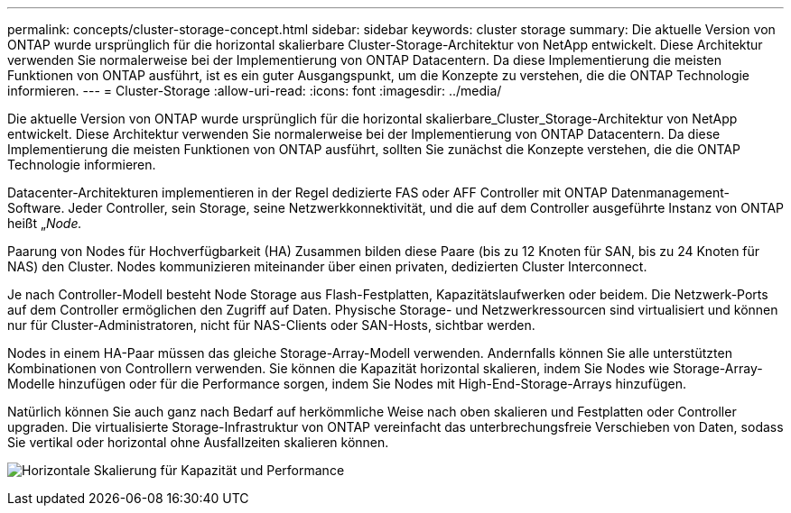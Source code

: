 ---
permalink: concepts/cluster-storage-concept.html 
sidebar: sidebar 
keywords: cluster storage 
summary: Die aktuelle Version von ONTAP wurde ursprünglich für die horizontal skalierbare Cluster-Storage-Architektur von NetApp entwickelt. Diese Architektur verwenden Sie normalerweise bei der Implementierung von ONTAP Datacentern. Da diese Implementierung die meisten Funktionen von ONTAP ausführt, ist es ein guter Ausgangspunkt, um die Konzepte zu verstehen, die die ONTAP Technologie informieren. 
---
= Cluster-Storage
:allow-uri-read: 
:icons: font
:imagesdir: ../media/


[role="lead"]
Die aktuelle Version von ONTAP wurde ursprünglich für die horizontal skalierbare_Cluster_Storage-Architektur von NetApp entwickelt. Diese Architektur verwenden Sie normalerweise bei der Implementierung von ONTAP Datacentern. Da diese Implementierung die meisten Funktionen von ONTAP ausführt, sollten Sie zunächst die Konzepte verstehen, die die ONTAP Technologie informieren.

Datacenter-Architekturen implementieren in der Regel dedizierte FAS oder AFF Controller mit ONTAP Datenmanagement-Software. Jeder Controller, sein Storage, seine Netzwerkkonnektivität, und die auf dem Controller ausgeführte Instanz von ONTAP heißt „_Node._

Paarung von Nodes für Hochverfügbarkeit (HA) Zusammen bilden diese Paare (bis zu 12 Knoten für SAN, bis zu 24 Knoten für NAS) den Cluster. Nodes kommunizieren miteinander über einen privaten, dedizierten Cluster Interconnect.

Je nach Controller-Modell besteht Node Storage aus Flash-Festplatten, Kapazitätslaufwerken oder beidem. Die Netzwerk-Ports auf dem Controller ermöglichen den Zugriff auf Daten. Physische Storage- und Netzwerkressourcen sind virtualisiert und können nur für Cluster-Administratoren, nicht für NAS-Clients oder SAN-Hosts, sichtbar werden.

Nodes in einem HA-Paar müssen das gleiche Storage-Array-Modell verwenden. Andernfalls können Sie alle unterstützten Kombinationen von Controllern verwenden. Sie können die Kapazität horizontal skalieren, indem Sie Nodes wie Storage-Array-Modelle hinzufügen oder für die Performance sorgen, indem Sie Nodes mit High-End-Storage-Arrays hinzufügen.

Natürlich können Sie auch ganz nach Bedarf auf herkömmliche Weise nach oben skalieren und Festplatten oder Controller upgraden. Die virtualisierte Storage-Infrastruktur von ONTAP vereinfacht das unterbrechungsfreie Verschieben von Daten, sodass Sie vertikal oder horizontal ohne Ausfallzeiten skalieren können.

image:scale-out.gif["Horizontale Skalierung für Kapazität und Performance"]
